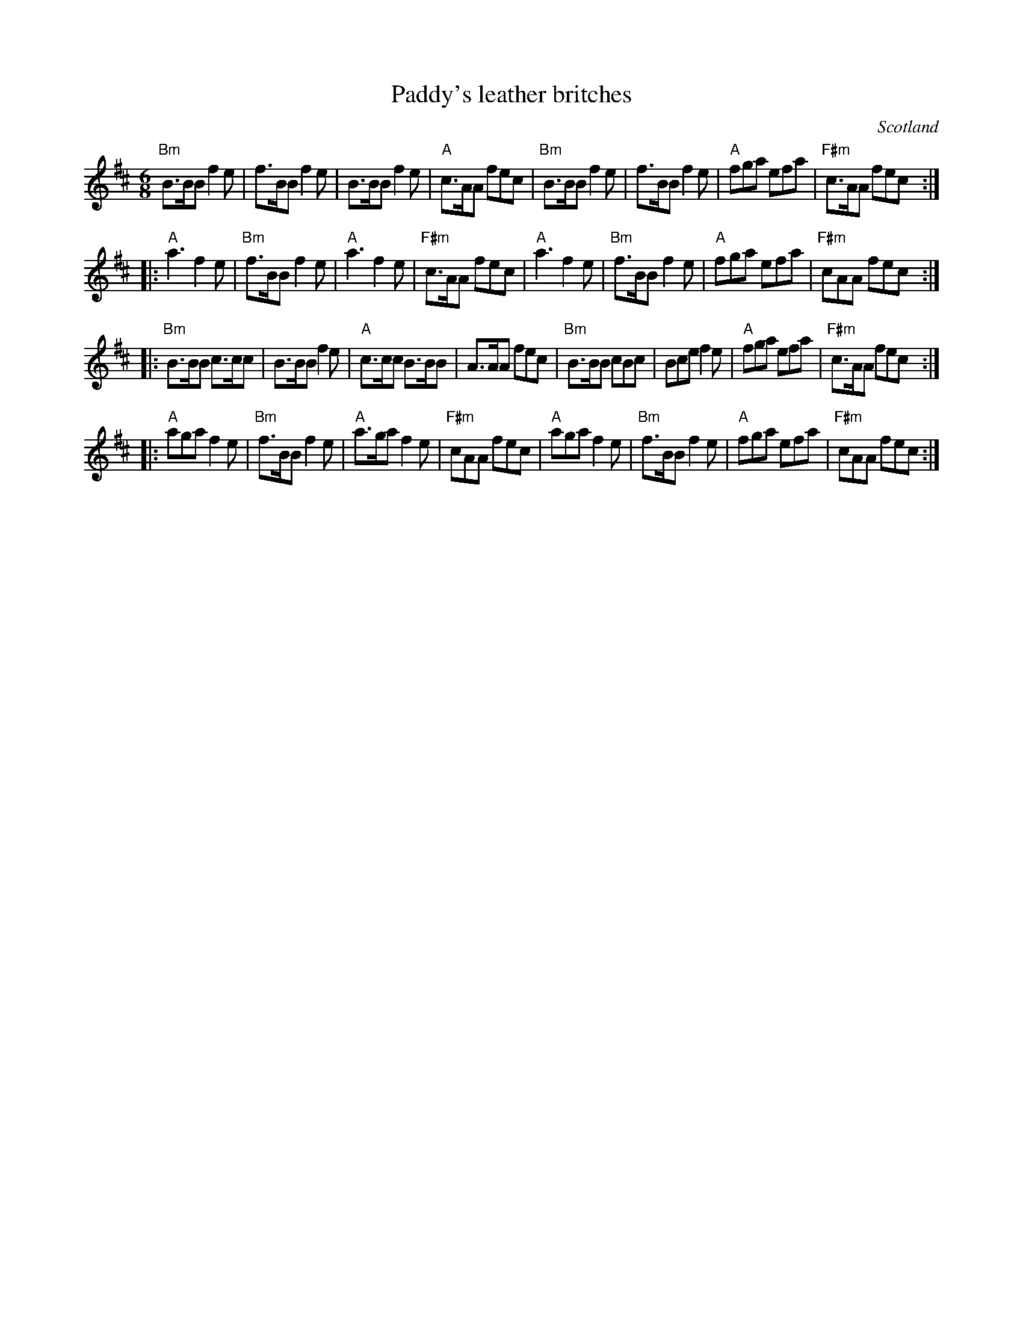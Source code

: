 X:767
T:Paddy's leather britches
R:Jig
O:Scotland
S:Richard Robinson
Z:Transcription:Richard Robinson(?), Chords:Mike Long
M:6/8
L:1/8
K:D
"Bm"B>BB f2e|f>BB f2e|B>BB f2e|"A"c>AA fec|\
"Bm"B>BB f2e|f>BB f2e|"A"fga efa|"F#m"c>AA fec:|
|:"A"a3 f2e|"Bm"f>BB f2e|"A"a3 f2e|"F#m"c>AA fec|\
"A"a3 f2e|"Bm"f>BB f2e|"A"fga efa|"F#m"cAA fec:|
|:"Bm"B>BB c>cc|B>BB f2e|"A"c>cc B>BB|A>AA fec|\
"Bm"B>BB cBc|Bce f2e|"A"fga efa|"F#m"c>AA fec:|
|:"A"aga f2e|"Bm"f>BB f2e|"A"a>ga f2e|"F#m"cAA fec|\
"A"aga f2e|"Bm"f>BB f2e|"A"fga efa|"F#m"cAA fec:|
